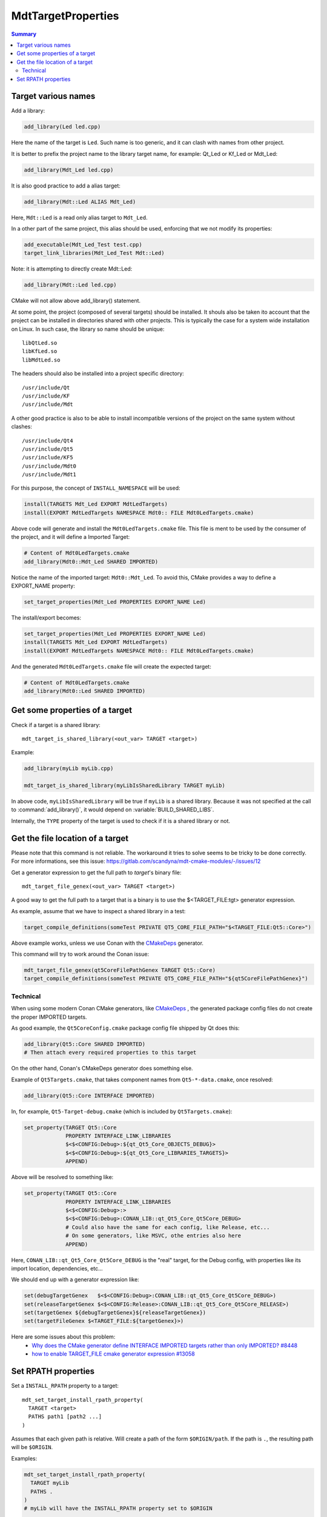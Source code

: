MdtTargetProperties
-------------------

.. contents:: Summary
  :local:

Target various names
^^^^^^^^^^^^^^^^^^^^

Add a library:

.. code-block:: cmake

  add_library(Led led.cpp)

Here the name of the target is ``Led``.
Such name is too generic, and it can clash with names from other project.

It is better to prefix the project name to the library target name,
for example: Qt_Led or Kf_Led or Mdt_Led:

.. code-block:: cmake

  add_library(Mdt_Led led.cpp)

It is also good practice to add a alias target:

.. code-block:: cmake

  add_library(Mdt::Led ALIAS Mdt_Led)

Here, ``Mdt::Led`` is a read only alias target to ``Mdt_Led``.

In a other part of the same project, this alias should be used,
enforcing that we not modify its properties:

.. code-block:: cmake

  add_executable(Mdt_Led_Test test.cpp)
  target_link_libraries(Mdt_Led_Test Mdt::Led)

Note: it is attempting to directly create Mdt::Led:

.. code-block:: cmake

  add_library(Mdt::Led led.cpp)

CMake will not allow above add_library() statement.

At some point, the project (composed of several targets) should be installed.
It shouls also be taken ito account that the project can be installed in directories shared with other projects.
This is typically the case for a system wide installation on Linux.
In such case, the library so name should be unique::

  libQtLed.so
  libKfLed.so
  libMdtLed.so

The headers should also be installed into a project specific directory::

/usr/include/Qt
/usr/include/KF
/usr/include/Mdt

A other good practice is also to be able to install
incompatible versions of the project on the same system without clashes::

/usr/include/Qt4
/usr/include/Qt5
/usr/include/KF5
/usr/include/Mdt0
/usr/include/Mdt1

For this purpose, the concept of ``INSTALL_NAMESPACE`` will be used:

.. code-block:: cmake

  install(TARGETS Mdt_Led EXPORT MdtLedTargets)
  install(EXPORT MdtLedTargets NAMESPACE Mdt0:: FILE Mdt0LedTargets.cmake)

Above code will generate and install the ``Mdt0LedTargets.cmake`` file.
This file is ment to be used by the consumer of the project,
and it will define a Imported Target:

.. code-block:: cmake

  # Content of Mdt0LedTargets.cmake
  add_library(Mdt0::Mdt_Led SHARED IMPORTED)

Notice the name of the imported target: ``Mdt0::Mdt_Led``.
To avoid this, CMake provides a way to define a EXPORT_NAME property:

.. code-block:: cmake

  set_target_properties(Mdt_Led PROPERTIES EXPORT_NAME Led)

The install/export becomes:

.. code-block:: cmake

  set_target_properties(Mdt_Led PROPERTIES EXPORT_NAME Led)
  install(TARGETS Mdt_Led EXPORT MdtLedTargets)
  install(EXPORT MdtLedTargets NAMESPACE Mdt0:: FILE Mdt0LedTargets.cmake)

And the generated ``Mdt0LedTargets.cmake`` file will create the expected target:

.. code-block:: cmake

  # Content of Mdt0LedTargets.cmake
  add_library(Mdt0::Led SHARED IMPORTED)

Get some properties of a target
^^^^^^^^^^^^^^^^^^^^^^^^^^^^^^^

.. command:: mdt_target_is_shared_library

Check if a target is a shared library::

  mdt_target_is_shared_library(<out_var> TARGET <target>)

Example:

.. code-block:: cmake

  add_library(myLib myLib.cpp)

  mdt_target_is_shared_library(myLibIsSharedLibrary TARGET myLib)


In above code, ``myLibIsSharedLibrary`` will be true if ``myLib`` is a shared library.
Because it was not specified at the call to :command:`add_library()`,
it would depend on :variable:`BUILD_SHARED_LIBS`.

Internally, the ``TYPE`` property of the target is used to check if it is a shared library or not.

Get the file location of a target
^^^^^^^^^^^^^^^^^^^^^^^^^^^^^^^^^

.. command:: mdt_target_file_genex

Please note that this command is not reliable.
The workaround it tries to solve seems to be tricky to be done correctly.
For more informations, see this issue: https://gitlab.com/scandyna/mdt-cmake-modules/-/issues/12

Get a generator expression to get the full path to `target`'s binary file::

  mdt_target_file_genex(<out_var> TARGET <target>)

A good way to get the full path to a target that is a binary
is to use the $<TARGET_FILE:tgt> generator expression.

As example, assume that we have to inspect a shared library in a test:

.. code-block:: cmake

  target_compile_definitions(someTest PRIVATE QT5_CORE_FILE_PATH="$<TARGET_FILE:Qt5::Core>")

Above example works, unless we use Conan with the
`CMakeDeps <https://docs.conan.io/en/latest/reference/conanfile/tools/cmake/cmakedeps.html>`_
generator.

This command will try to work around the Conan issue:

.. code-block:: cmake

  mdt_target_file_genex(qt5CoreFilePathGenex TARGET Qt5::Core)
  target_compile_definitions(someTest PRIVATE QT5_CORE_FILE_PATH="${qt5CoreFilePathGenex}")

Technical
"""""""""

When using some modern Conan CMake generators, like
`CMakeDeps <https://docs.conan.io/en/latest/reference/conanfile/tools/cmake/cmakedeps.html>`_ ,
the generated package config files do not create the proper IMPORTED targets.

As good example, the ``Qt5CoreConfig.cmake`` package config file shipped by Qt does this:

.. code-block:: cmake

  add_library(Qt5::Core SHARED IMPORTED)
  # Then attach every required properties to this target

On the other hand, Conan's CMakeDeps generator does something else.

Example of ``Qt5Targets.cmake``, that takes component names from ``Qt5-*-data.cmake``,
once resolved:

.. code-block:: cmake

  add_library(Qt5::Core INTERFACE IMPORTED)

In, for example, ``Qt5-Target-debug.cmake`` (which is included by ``Qt5Targets.cmake``):

.. code-block:: cmake

  set_property(TARGET Qt5::Core
               PROPERTY INTERFACE_LINK_LIBRARIES
               $<$<CONFIG:Debug>:${qt_Qt5_Core_OBJECTS_DEBUG}>
               $<$<CONFIG:Debug>:${qt_Qt5_Core_LIBRARIES_TARGETS}>
               APPEND)

Above will be resolved to something like:

.. code-block:: cmake

  set_property(TARGET Qt5::Core
               PROPERTY INTERFACE_LINK_LIBRARIES
               $<$<CONFIG:Debug>:>
               $<$<CONFIG:Debug>:CONAN_LIB::qt_Qt5_Core_Qt5Core_DEBUG>
               # Could also have the same for each config, like Release, etc...
               # On some generators, like MSVC, othe entries also here
               APPEND)

Here, ``CONAN_LIB::qt_Qt5_Core_Qt5Core_DEBUG`` is the "real" target, for the Debug config, with properties
like its import location, dependencies, etc...

We should end up with a generator expression like:

.. code-block:: cmake

  set(debugTargetGenex   $<$<CONFIG:Debug>:CONAN_LIB::qt_Qt5_Core_Qt5Core_DEBUG>)
  set(releaseTargetGenex $<$<CONFIG:Release>:CONAN_LIB::qt_Qt5_Core_Qt5Core_RELEASE>)
  set(targetGenex ${debugTargetGenex}${releaseTargetGenex})
  set(targetFileGenex $<TARGET_FILE:${targetGenex}>)

Here are some issues about this problem:
 - `Why does the CMake generator define INTERFACE IMPORTED targets rather than only IMPORTED? #8448 <https://github.com/conan-io/conan/issues/8448>`_
 - `how to enable TARGET_FILE cmake generator expression #13058 <https://github.com/conan-io/conan-center-index/issues/13058>`_

Set RPATH properties
^^^^^^^^^^^^^^^^^^^^

.. command:: mdt_set_target_install_rpath_property

Set a ``INSTALL_RPATH`` property to a target::

  mdt_set_target_install_rpath_property(
    TARGET <target>
    PATHS path1 [path2 ...]
  )

Assumes that each given path is relative.
Will create a path of the form ``$ORIGIN/path``.
If the path is ``.``, the resulting path will be ``$ORIGIN``.

Examples:

.. code-block:: cmake

  mdt_set_target_install_rpath_property(
    TARGET myLib
    PATHS .
  )
  # myLib will have the INSTALL_RPATH property set to $ORIGIN

  mdt_set_target_install_rpath_property(
    TARGET myApp
    PATHS . ../lib
  )
  # myApp will have the INSTALL_RPATH property set to $ORIGIN;$ORIGIN/../lib


.. command:: mdt_set_target_default_library_rpath_property

Set the RPATH property to a tagret reagrding some environment::

  mdt_set_target_default_library_install_rpath_property(
    TARGET <target>
    [INSTALL_IS_UNIX_SYSTEM_WIDE <true>]
  )

NOTE: currently only UNIX is supported.
